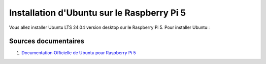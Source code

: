 ############################################
Installation d'Ubuntu sur le Raspberry Pi 5 
############################################

.. Décrire les étapes pour installer Ubuntu sur le Raspberry Pi 5
.. Décrire les tests pour vérifier l'installation

Vous allez installer Ubuntu LTS 24.04 version desktop sur le Raspberry Pi 5.
Pour installer Ubuntu :

***********************
Sources documentaires
***********************

#. `Documentation Officielle de Ubuntu pour Raspberry Pi 5 <https://ubuntu.com/download/raspberry-pi>`_